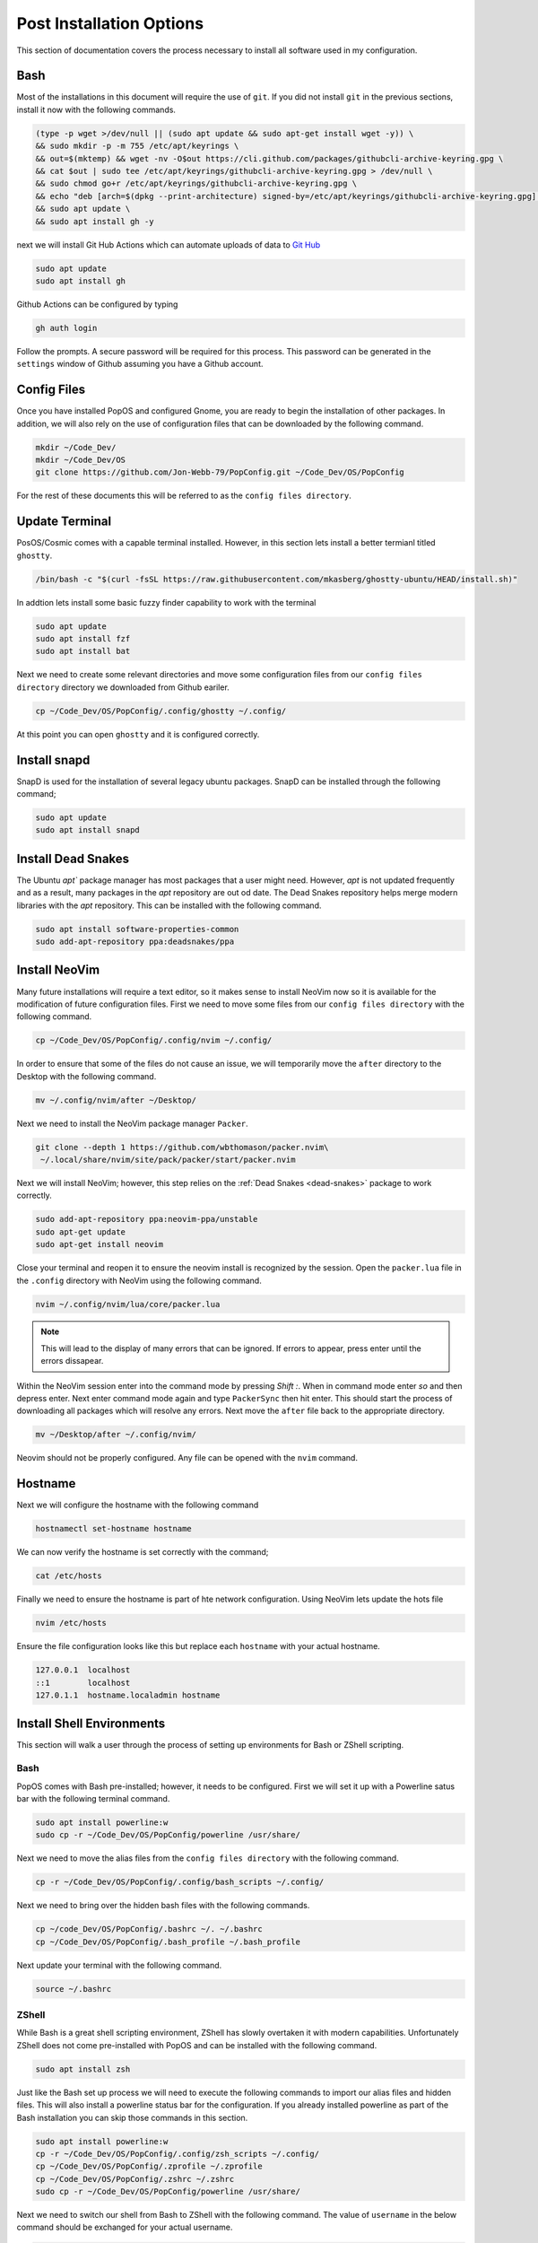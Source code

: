 *************************
Post Installation Options
*************************
This section of documentation covers the process necessary to install all 
software used in my configuration.

Bash 
====
Most of the installations in this document will require the use of ``git``.  
If you did not install ``git`` in the previous sections, install it now with 
the following commands.

.. code-block:: bash 

   (type -p wget >/dev/null || (sudo apt update && sudo apt-get install wget -y)) \
   && sudo mkdir -p -m 755 /etc/apt/keyrings \
   && out=$(mktemp) && wget -nv -O$out https://cli.github.com/packages/githubcli-archive-keyring.gpg \
   && cat $out | sudo tee /etc/apt/keyrings/githubcli-archive-keyring.gpg > /dev/null \
   && sudo chmod go+r /etc/apt/keyrings/githubcli-archive-keyring.gpg \
   && echo "deb [arch=$(dpkg --print-architecture) signed-by=/etc/apt/keyrings/githubcli-archive-keyring.gpg] https://cli.github.com/packages stable main" | sudo tee /etc/apt/sources.list.d/github-cli.list > /dev/null \
   && sudo apt update \
   && sudo apt install gh -y 

next we will install Git Hub Actions which can automate 
uploads of data to `Git Hub <https://github.com/>`_

.. code-block:: bash 

   sudo apt update 
   sudo apt install gh

Github Actions can be configured by typing 

.. code-block:: bash 

   gh auth login 

Follow the prompts.  A secure password will be required for this process.
This password can be generated in the ``settings`` window of Github assuming 
you have a Github account.

.. _ConfigFiles:

Config Files 
============
Once you have installed PopOS and configured Gnome, you are
ready to begin the installation of other packages.  In addition, we 
will also rely on the use of configuration files that can be downloaded
by the following command.

.. code-block:: bash

   mkdir ~/Code_Dev/ 
   mkdir ~/Code_Dev/OS
   git clone https://github.com/Jon-Webb-79/PopConfig.git ~/Code_Dev/OS/PopConfig

For the rest of these documents this will be referred to as the 
``config files directory``.

Update Terminal 
===============
PosOS/Cosmic comes with a capable terminal installed.
However, in this section lets install a better termianl titled 
``ghostty``.

.. code-block:: bash 

   /bin/bash -c "$(curl -fsSL https://raw.githubusercontent.com/mkasberg/ghostty-ubuntu/HEAD/install.sh)"

In addtion lets install some basic fuzzy finder capability to work with the 
terminal 

.. code-block:: bash 

   sudo apt update
   sudo apt install fzf
   sudo apt install bat

Next we need to create some relevant directories and move some configuration files 
from our ``config files directory`` directory we downloaded from Github eariler.

.. code-block:: bash 

   cp ~/Code_Dev/OS/PopConfig/.config/ghostty ~/.config/

At this point you can open ``ghostty`` and it is configured correctly.

Install snapd
=============
SnapD is used for the installation of several legacy ubuntu packages.  SnapD 
can be installed through the following command;

.. code-block:: bash 

   sudo apt update 
   sudo apt install snapd

.. _dead-snakes:

Install Dead Snakes 
===================
The Ubuntu `apt`` package manager has most packages that a user might need.  However,
`apt` is not updated frequently and as a result, many packages in the `apt`
repository are out od date.  The Dead Snakes repository helps merge modern 
libraries with the `apt` repository.  This can be installed with the following 
command.

.. code-block:: bash 

   sudo apt install software-properties-common
   sudo add-apt-repository ppa:deadsnakes/ppa

Install NeoVim 
==============
Many future installations will require a text editor, so it makes sense to 
install NeoVim now so it is available for the modification of future configuration 
files.  First we need to move some files from our ``config files directory`` with the 
following command.

.. code-block:: bash 

   cp ~/Code_Dev/OS/PopConfig/.config/nvim ~/.config/

In order to ensure that some of the files do not cause an issue, we will temporarily 
move the ``after`` directory to the Desktop with the following command.

.. code-block:: bash 

   mv ~/.config/nvim/after ~/Desktop/

Next we need to install the NeoVim package manager ``Packer``.

.. code-block:: bash 

   git clone --depth 1 https://github.com/wbthomason/packer.nvim\
    ~/.local/share/nvim/site/pack/packer/start/packer.nvim

Next we will install NeoVim; however, this step relies on the :ref:`Dead Snakes <dead-snakes>` 
package to work correctly.

.. code-block:: bash 

   sudo add-apt-repository ppa:neovim-ppa/unstable
   sudo apt-get update 
   sudo apt-get install neovim 

Close your terminal and reopen it to ensure the neovim install is recognized 
by the session.  Open the ``packer.lua`` file in the ``.config`` directory with 
NeoVim using the following command.  

.. code-block:: bash 

   nvim ~/.config/nvim/lua/core/packer.lua

.. note:: This will lead to the display of many errors that can be ignored.  If errors to appear, press enter until the errors dissapear.

Within the NeoVim session enter into the command mode by pressing `Shift :`.  When in 
command mode enter `so` and then depress enter.  Next enter command mode again and 
type ``PackerSync`` then hit enter.  This should start the process of downloading all 
packages which will resolve any errors.  Next move the ``after`` file back to the appropriate
directory.

.. code-block:: bash 

   mv ~/Desktop/after ~/.config/nvim/ 

Neovim should not be properly configured.  Any file can be opened with the ``nvim``
command.

Hostname 
========
Next we will configure the hostname with the following command 

.. code-block:: bash 

   hostnamectl set-hostname hostname 

We can now verify the hostname is set correctly with the command;

.. code-block:: bash 

   cat /etc/hosts 

Finally we need to ensure the hostname is part of hte network configuration.  Using 
NeoVim lets update the hots file 

.. code-block:: bash 

   nvim /etc/hosts 

Ensure the file configuration looks like this but replace each ``hostname``
with your actual hostname.

.. code-block:: bash 

   127.0.0.1  localhost
   ::1        localhost
   127.0.1.1  hostname.localadmin hostname

Install Shell Environments
==========================
This section will walk a user through the process of setting up environments 
for Bash or ZShell scripting.

Bash 
----
PopOS comes with Bash pre-installed; however, it needs to be configured.  First 
we will set it up with a Powerline satus bar with the following terminal command.

.. code-block:: bash 

   sudo apt install powerline:w 
   sudo cp -r ~/Code_Dev/OS/PopConfig/powerline /usr/share/

Next we need to move the alias files from the ``config files directory`` with the 
following command.

.. code-block:: bash 

   cp -r ~/Code_Dev/OS/PopConfig/.config/bash_scripts ~/.config/ 

Next we need to bring over the hidden bash files with the following commands.

.. code-block:: bash 

   cp ~/code_Dev/OS/PopConfig/.bashrc ~/. ~/.bashrc 
   cp ~/Code_Dev/OS/PopConfig/.bash_profile ~/.bash_profile  

Next update your terminal with the following command.

.. code-block:: bash 

   source ~/.bashrc

ZShell 
------
While Bash is a great shell scripting environment, ZShell has slowly overtaken 
it with modern capabilities.  Unfortunately ZShell does not come pre-installed 
with PopOS and can be installed with the following command.

.. code-block:: bash 

   sudo apt install zsh 

Just like the Bash set up process we will need to execute the following commands 
to import our alias files and hidden files.  This will also install a powerline 
status bar for the configuration.  If you already installed powerline as part 
of the Bash installation you can skip those commands in this section.

.. code-block:: bash 

   sudo apt install powerline:w
   cp -r ~/Code_Dev/OS/PopConfig/.config/zsh_scripts ~/.config/
   cp ~/Code_Dev/OS/PopConfig/.zprofile ~/.zprofile 
   cp ~/Code_Dev/OS/PopConfig/.zshrc ~/.zshrc
   sudo cp -r ~/Code_Dev/OS/PopConfig/powerline /usr/share/

Next we need to switch our shell from Bash to ZShell with the following command.
The value of ``username`` in the below command should be exchanged for your actual 
username.

.. code-block:: 

   chsh -s /usr/bin/zsh username

Next we need to restart our computer for the changes to fully take extent.  Once 
you log back into your account zshell will be the default configuration.

Install tmux 
============
Tmux is the premier terminal emulator that allows a user to run a shell in the 
background.  To install tmux enter the following commands into your terminal.

.. code-block:: bash 

   sudo apt install tmux 
   git clone https://github.com/tmux-plugins/tpm/tpm ~/.tmux/plugins/tpm
   vp ~/Code_Dev/OS/PopConfig/.tmux.conf ~/.tmux.conf 
   tmux source ~/.tmux.conf

Next type ``tmux`` into your terminal to verify that tmux is working correctly.
To exit type ``tmux kill-session``.

Install Software Development Environments 
=========================================
This section describes the process for installing C, C++, and Python programming 
languages to include a tmux based integrated developer environment (IDE).

Install Python 
--------------
PopOS comes pre-installed with an older version of Python, and unfortunately the  
``apt`` repository does not maintain up to date versions of Python.  For this 
reason we will use the dead snakes repository to install python.  If you have not 
yet installed deadsnakes enter the following commands into your terminal.

.. code-block:: bash 

   sudo apt install software-properties-common 
   sudo add-apt-repository ppa:deadsnakes/ppa 
   sudo apt update 

Next lets verify the version of Python already installed with the following command.

.. code-block:: bash 

   python3 --version 

Next lets check to see if the version we want to download is available with the  
following command where XX should be the version of python you are looking for.

.. code-block:: bash 

   sudo apt-cache policy python3.XX

If the version is available type the following command to download the required 
version.

.. code-block:: bash 

   sudo apt install python 3.XX 

At this point the required version of Python has been installed but it will not 
be listed if you type 

.. code-block:: bash 

   python3 --version 

and the following command will not be recognized at all 

.. code-block:: bash 

   python --version 

We will not configure the term ``python`` to be set to the downloaded version and 
``python3`` will be set to the version that existed with the PopOS install.  In these 
commands ``XX`` represents the recently downloaded version and ``YY`` represents the 
initial version.

.. code-block:: bash 

   sudo update-alternatives --install /usr/bin/python python /usr/bin/python3.XX 1 
   sudo update-alternatives --install /usr/bin/python python /usr/bin/python3.YY 2 

Next type the following command which will prompt you for the new default version.

.. code-block:: bash 

   sudo update-alternatives --config python 

Finally lets install the Python package manager ``pip``.

.. code-block:: bash 

   sudo apt install python3-pip

Install Poetry 
--------------
Poetry is one of the more modern Python package managers to compliment ``pip``.
Before we can begin the Poetry install we need to install ``pipx`` with the following 
commands.

.. code-block:: bash 

   sudo apt install pipx 
   pipx ensurepath 

Next we can install Poetry with the following command.

.. code-block:: bash 

   pipx install poetry 

Finally we will set up Poetry to ensure the Python virtual environments are 
managed in project and not stored in the home directory.

.. code-block:: bash 

   poetry config virtualenvs.in-project true 

Install C and C++ Compilers 
---------------------------
The following commands will install ``gcc`` and ``clang`` compilers.

.. code-block:: bash 

   sudo apt install clang 
   sudo apt install gcc 

The following set of commands will use deadsnakes to install CMake 

.. code-block:: bash 

   sudo apt update
   sudo apt install -y apt-transport-https ca-certificates gnupg software-properties-common wget

   wget -O - https://apt.kitware.com/keys/kitware-archive-latest.asc 2>/dev/null | \
   gpg --dearmor - | sudo tee /usr/share/keyrings/kitware-archive-keyring.gpg > /dev/null

   echo 'deb [signed-by=/usr/share/keyrings/kitware-archive-keyring.gpg] https://apt.kitware.com/ubuntu/ jammy main' | \
   sudo tee /etc/apt/sources.list.d/kitware.list > /dev/null
    
   sudo apt update
   sudo apt install cmake

Finally we will instal CMocka, a comman unit test environment for the C programming 
language. 

.. code-block:: bash 

   sudo apt update 
   sudo apt install libmocka-dev

Set up IDE 
----------
Finally we need to move over the last set of files from the ``config files directory``
that enables us to use our Integrated Developer Environment.  Type the following  
commands into your temrinal.

.. code-block:: bash 

   cp -r ~/Code_Dev/OS/PopConfig/.config/py_files ~/.config/py_files 
   cp -r ~/Code_Dev/OS/PopConfig/.config/c_files ~/.config/c_files 
   cp -r ~/Code_Dev/OS/PopConfig/.config/c++_files ~/.config/c++_files

With these files transferred you can now take full advantage of the aliases 
maintained in the ``~/.config/bash_scripts`` or ``~/.config/zsh_scripts`` file 
depending on whether you are using Bash or ZShell.  In either case, you should 
inspect the file to ensure you know the range of capabilities at your fingertips.

For example the command 

.. code-block:: bash 

   create_py_dir 

Will prompt the user to enter the name of a Python directory and then it will 
create the directory structure, install the required development packages using  
Poetry to a local virtual environment and then open an Integrated Developer 
Environment using NeoVim and tmux.  The IDE can be closed with the following 
command.

.. code-block:: bash 

   tmux kill-session 

In addition, the IDE for that directory can be reopened with the command 

.. code-block:: bash 

   open_py_ide directory_name 

There are also commands to create python files and test files that are pre-populated 
with header information.  Similar commands exist for the C and C++ programming 
languages.

Install pdfLaTeX 
================
LaTeX is one of the best word processors for well formatted documents.  LaTeX 
can be installed with the following set of commands.

.. code-block:: bash 

   sudo apt-get install texlive-latex-base 
   sudo apt-get install texlive-fonts-recommended 
   sudo apt-get install texlive-fonts-extra 

Install Misc Packages 
=====================
The following commands can be used to install misc packages for use in PopOS.

.. code-block:: bash 

   sudo apt install notepadqq
   sudo apt install tree
   sudo apt install htop
   sudo apt install rsync
   sudo apt install fail2ban
   sudo apt install xclip
   sudo apt install libreoffice
   sudo apt install neofetch
   sudo apt install cron

We also need to install a free PDF Editor with the following instructions.
First, navigate to the `Master PDF Editor <https://code-industry.net/masterpdfeditor/>`_
web site.  Next download the debian version of MasterPDFEditor.  Finally open the terminal 
and navigate to the ``Downloads`` directory.  Once in the ``Downloads`` directory 
enter the following command into the terminal, where ``package_name`` represents 
the name of the recently downloaded MastPDFEditor package as shown in the ``Downloads`` 
directory.

.. code-block:: bash 

   sudo apt install package_name

System Backup 
=============
The following command can be used to set up a system level backup utility 
that utilyzes the ``rsync`` utility.

.. code-block:: bash 

   sudo cp ~/Code_Dev/OS/PopConfig/core_backup /usr/local/bin/core_backup 

Once the file is transferred you should open it with vim to make some changes.
Since this is now in a system directory, you will need to use the ``sudo`` command 
to save any changes.  Within this file you will see a variable titled ``ENABLED``
which is defaulted to ``true``.  This ensures that the file is active for automation.
if set to ``false`` no backups will be allowed.  This is a flag that you may want 
to toggle to ``false`` in time frames where the backup hard drive is not connected.
The variable titled ``BACKUP_DRIVE_LABEL`` is defaulted to ``BackupDrive`` but you will 
want to replace this with the name of your backup drive.  A retention period is 
also listed which you can change at your discretion.

Once this file is moved to the ``/usr/local/bin`` directory you can initiate 
a system backup from the terminal with the following command.

.. code-block:: bash 

   core_backup 

.. note:: In its current configuraiton, this script is run manually

Now lets automate the system backup time frame with the following command.

.. code-block:: bash 

   sudo nvim /etc/systemd/system/core_backup.service

Once in neovim, enter the following data and save as well as close the file.

.. code-block:: bash 

   [Unit]
   Description=Core system backup (rsync snapshot)
   Wants=core_backup.timer

   [Service]
   Type=oneshot
   ExecStart=/usr/local/bin/core_backup

Next create the timer file.

.. code-block:: bash 

   sudo nvim /etc/systemd/system/core_backup.timer

Enter the following data, then save and close the file.

.. code-block:: bash 

   [Unit]
   Description=Run core system backup daily

   [Timer]
   OnCalendar=daily
   Persistent=true

   [Install]
   WantedBy=timers.target

Reload and enable the timer 

.. code-block:: bash 

   sudo systemctl daemon-reexec
   sudo systemctl daemon-reload
   sudo systemctl enable --now core_backup.timer

Next, verify the timer is active.

.. code-block:: bash 

   systemctl list-timers core_backup.timer

Based on the hardware configuration, this set up can sometimes prevent the system 
from waking up following a prolonged inactive period.  If this is the case 
you will need to deactivate the timer and manually run the backup with 
the command 

.. code-block:: bash 

   sudo core_backup 

Manage Memory 
=============
After using a computer for a while it is often the case that the ``Downloads`` folder 
will become overburdened with data that has not been cleaned up.  To help manage 
this we are going to create a ``~/scripts`` directory and populate it with a bash 
script that can be manually run.

First verify if a directory titled ``~/scripts`` already exists 

.. code-block:: bash 

   ls ~/scripts 

if it does not exist,create it.

.. code-block:: bash 

   mkdir ~/scripts 

Next move the ``mngDownloads.sh`` script from the ``config files directory``.

.. code-block:: bash 

   cp ~/Code_Dev/OS/PopConfig/mngDownloads.sh ~/scripts/

Now you can navigate to the script and open it with a text editor.  Look for 
the variable ``period`` in the script.  This variable can be set to ``1HR``,
``1D``, ``1WK``, ``2WK``, or ``1MO``, representing 1 hour, 1 day, 1 week,
2 weeks, or 1 month, as the period between now and the last time the contents 
of the Downloads directory was deleted.  Each time the directory is delete it 
will log the event in the ~/logfiles/downloads.log file.  

.. note:: This script in its current configuration is run manually, but ensure that 
   it is an executable by running the command ``chmod +x mngDownloads.sh``

In addition, the user can also manually manage the cache memory with the following  
commands.  The first command will determine how much memory is being consumed in the 
cache and display it to the user.  The second command will delete the cache.

.. code-block:: bash 

   du -sh ~/.cache/ 
   rm -rf ~/.cache/*

However, deleting the entire cache can temporarily slow your computer down by 
deleting files that store states for the opening and execution of programs.  A script 
titled ``cleanCache.sh`` exists in the ``config files directory`` that can be used 
to only delete cache files older than a certain date or that are larger than a 
certian size.  Lets move that script to the ``scripts`` directory.

.. code-block:: bash 

   cp ~/Code_Dev/OS/PopConfig/cleanCache.sh  ~/scripts/

The user can open the file with a text editor and look for the variables 
``MIN_SIZE`` and ``OLDER_THAN_DAYS`` and set those varibales to a desired 
value.  Once moved this file can be executed manually.

.. note:: This script in its current configuration is run manually, but ensure that 
   it is an executable by running the command ``chmod +x cleanCache.sh``

Next we are going to move a crontab file to the appropriate local directory and 
then activate cron.  This will run the ``mngDownloads.sh`` once every hour.  In each 
iteration it will check the time to determine if it needs to purge the ``Downloads`` directory.
This will also run the ``cleanCache.sh`` file once every 2 days; however, ther frequency 
for cron tab runs can be changed within the file.

.. code-block:: bash 

   crontab -e 

The above command will open the local crontab.  You can then pase the following 
data to the cron tab using vim.  Be sure to replace each instance of ``username``
with your actual username.

.. code-block:: bash 

   # Crontab for username
   # Run mngDownloads.sh every hour
   0 * * * * /home/username/scripts/mngDownloads.sh

   # Run cleanCache.sh every 2 days at 3:00 AM
   0 3 */2 * * /home/username/scripts/cleanCache.sh

Then type the following command to ensure your tasks are running in cron.

.. code-block:: bash 

   crontab -l

At this point also run the following command to ensure that cron is running.

.. code-block:: bash 

   systemctl status cron 

If it is not running, enter these two commands. 

.. code-block:: bash 

   sudo systemctl start cron 
   sudo systemctl enable cron

Then check the status again.

